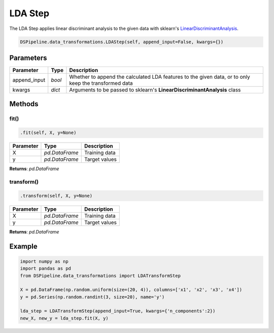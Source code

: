 LDA Step
========

The LDA Step applies linear discriminant analysis to the given data with sklearn's LinearDiscriminantAnalysis_.

.. _LinearDiscriminantAnalysis: https://scikit-learn.org/stable/modules/generated/sklearn.discriminant_analysis.LinearDiscriminantAnalysis.html


.. code-block:: python

    DSPipeline.data_transformations.LDAStep(self, append_input=False, kwargs={})

Parameters
----------

+---------------+----------+-------------------------------------------------------------------------------------------------------+
| **Parameter** | **Type** | **Description**                                                                                       |
+===============+==========+=======================================================================================================+
| append_input  | *bool*   | Whether to append the calculated LDA features to the given data, or to only keep the transformed data |
+---------------+----------+-------------------------------------------------------------------------------------------------------+
| kwargs        | *dict*   | Arguments to be passed to sklearn's **LinearDiscriminantAnalysis** class                              |
+---------------+----------+-------------------------------------------------------------------------------------------------------+


Methods
-------

fit()
``````

.. code-block:: python

    .fit(self, X, y=None)

+---------------+----------------+-----------------+
| **Parameter** | **Type**       | **Description** |
+===============+================+=================+
| X             | *pd.DataFrame* | Training data   |
+---------------+----------------+-----------------+
| y             | *pd.DataFrame* | Target values   |
+---------------+----------------+-----------------+

**Returns**: *pd.DataFrame*

transform()
````````````

.. code-block:: python

    .transform(self, X, y=None)

+----------------+----------------+-----------------+
| **Parameter**  | **Type**       | **Description** |
+================+================+=================+
| X              | *pd.DataFrame* | Training data   |
+----------------+----------------+-----------------+
| y              | *pd.DataFrame* | Target values   |
+----------------+----------------+-----------------+

**Returns**: *pd.DataFrame*


Example
-------

.. code-block:: python

    import numpy as np
    import pandas as pd
    from DSPipeline.data_transformations import LDATransformStep

    X = pd.DataFrame(np.random.uniform(size=(20, 4)), columns=['x1', 'x2', 'x3', 'x4'])
    y = pd.Series(np.random.randint(3, size=20), name='y')

    lda_step = LDATransformStep(append_input=True, kwargs={'n_components':2})
    new_X, new_y = lda_step.fit(X, y)
